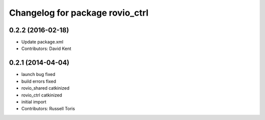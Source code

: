 ^^^^^^^^^^^^^^^^^^^^^^^^^^^^^^^^
Changelog for package rovio_ctrl
^^^^^^^^^^^^^^^^^^^^^^^^^^^^^^^^

0.2.2 (2016-02-18)
------------------
* Update package.xml
* Contributors: David Kent

0.2.1 (2014-04-04)
------------------
* launch bug fixed
* build errors fixed
* rovio_shared catkinized
* rovio_ctrl catkinized
* initial import
* Contributors: Russell Toris
